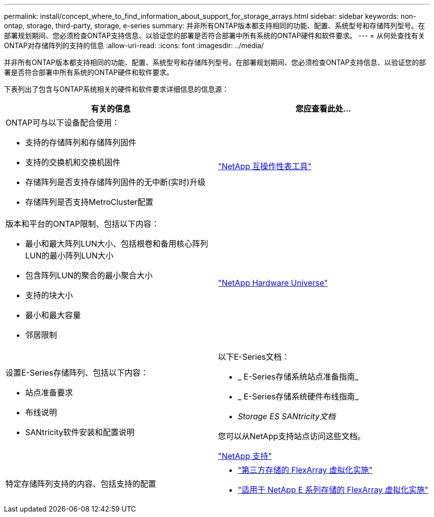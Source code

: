 ---
permalink: install/concept_where_to_find_information_about_support_for_storage_arrays.html 
sidebar: sidebar 
keywords: non-ontap, storage, third-party, storage, e-series 
summary: 并非所有ONTAP版本都支持相同的功能、配置、系统型号和存储阵列型号。在部署规划期间、您必须检查ONTAP支持信息、以验证您的部署是否符合部署中所有系统的ONTAP硬件和软件要求。 
---
= 从何处查找有关ONTAP对存储阵列的支持的信息
:allow-uri-read: 
:icons: font
:imagesdir: ../media/


[role="lead"]
并非所有ONTAP版本都支持相同的功能、配置、系统型号和存储阵列型号。在部署规划期间、您必须检查ONTAP支持信息、以验证您的部署是否符合部署中所有系统的ONTAP硬件和软件要求。

下表列出了包含与ONTAP系统相关的硬件和软件要求详细信息的信息源：

|===
| 有关的信息 | 您应查看此处... 


 a| 
ONTAP可与以下设备配合使用：

* 支持的存储阵列和存储阵列固件
* 支持的交换机和交换机固件
* 存储阵列是否支持存储阵列固件的无中断(实时)升级
* 存储阵列是否支持MetroCluster配置

 a| 
https://mysupport.netapp.com/matrix["NetApp 互操作性表工具"]



 a| 
版本和平台的ONTAP限制、包括以下内容：

* 最小和最大阵列LUN大小、包括根卷和备用核心阵列LUN的最小阵列LUN大小
* 包含阵列LUN的聚合的最小聚合大小
* 支持的块大小
* 最小和最大容量
* 邻居限制

 a| 
https://hwu.netapp.com["NetApp Hardware Universe"]



 a| 
设置E-Series存储阵列、包括以下内容：

* 站点准备要求
* 布线说明
* SANtricity软件安装和配置说明

 a| 
以下E-Series文档：

* _ E-Series存储系统站点准备指南_
* _ E-Series存储系统硬件布线指南_
* _Storage ES SANtricity文档_


您可以从NetApp支持站点访问这些文档。

https://mysupport.netapp.com/site/global/dashboard["NetApp 支持"]



 a| 
特定存储阵列支持的内容、包括支持的配置
 a| 
* https://docs.netapp.com/us-en/ontap-flexarray/implement-third-party/index.html["第三方存储的 FlexArray 虚拟化实施"]
* https://docs.netapp.com/us-en/ontap-flexarray/implement-e-series/index.html["适用于 NetApp E 系列存储的 FlexArray 虚拟化实施"]


|===